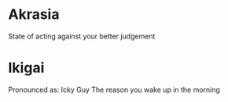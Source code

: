 * Akrasia
  State of acting against your better judgement

* Ikigai
  Pronounced as: Icky Guy
  The reason you wake up in the morning
